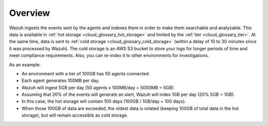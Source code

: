 .. Copyright (C) 2020 Wazuh, Inc.

.. _cloud_cold_storage_overview:

.. meta::
  :description: Learn about cold storage

Overview
========

Wazuh ingests the events sent by the agents and indexes them in order to make them searchable and analyzable. This data is available in :ref:`hot storage <cloud_glossary_hot_storage>` and limited by the :ref:`tier <cloud_glossary_tier>`. At the same time, data is sent to :ref:`cold storage <cloud_glossary_cold_storage>` (within a delay of 10 to 30 minutes since it was processed by Wazuh). The cold storage is an AWS S3 bucket to store your logs for longer periods of time and meet compliance requirements. Also, you can re-index it to other environments for investigations.

As an example:

- An environment with a tier of 100GB has 50 agents connected.
- Each agent generates 100MB per day.
- Wazuh will ingest 5GB per day (50 agents x 100MB/day = 5000MB = 5GB)
- Assuming that 20% of the events will generate an alert, Wazuh will index 1GB per day (20% 5GB = 1GB).
- In this case, the hot storage will contain 100 days (100GB / 1GB/day = 100 days).
- When those 100GB of data are exceeded, the oldest data is rotated (keeping 100GB of total data in the hot storage), but will remain accessible as cold storage.
